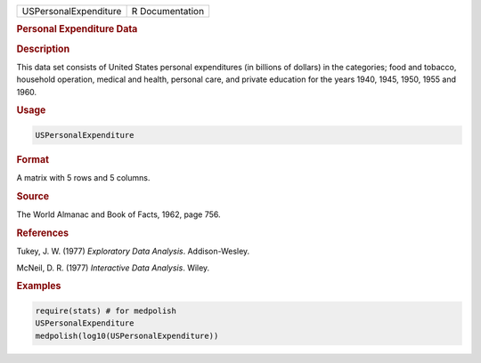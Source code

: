 .. container::

   ===================== ===============
   USPersonalExpenditure R Documentation
   ===================== ===============

   .. rubric:: Personal Expenditure Data
      :name: USPersonalExpenditure

   .. rubric:: Description
      :name: description

   This data set consists of United States personal expenditures (in
   billions of dollars) in the categories; food and tobacco, household
   operation, medical and health, personal care, and private education
   for the years 1940, 1945, 1950, 1955 and 1960.

   .. rubric:: Usage
      :name: usage

   .. code:: R

      USPersonalExpenditure

   .. rubric:: Format
      :name: format

   A matrix with 5 rows and 5 columns.

   .. rubric:: Source
      :name: source

   The World Almanac and Book of Facts, 1962, page 756.

   .. rubric:: References
      :name: references

   Tukey, J. W. (1977) *Exploratory Data Analysis*. Addison-Wesley.

   McNeil, D. R. (1977) *Interactive Data Analysis*. Wiley.

   .. rubric:: Examples
      :name: examples

   .. code:: R

      require(stats) # for medpolish
      USPersonalExpenditure
      medpolish(log10(USPersonalExpenditure))
